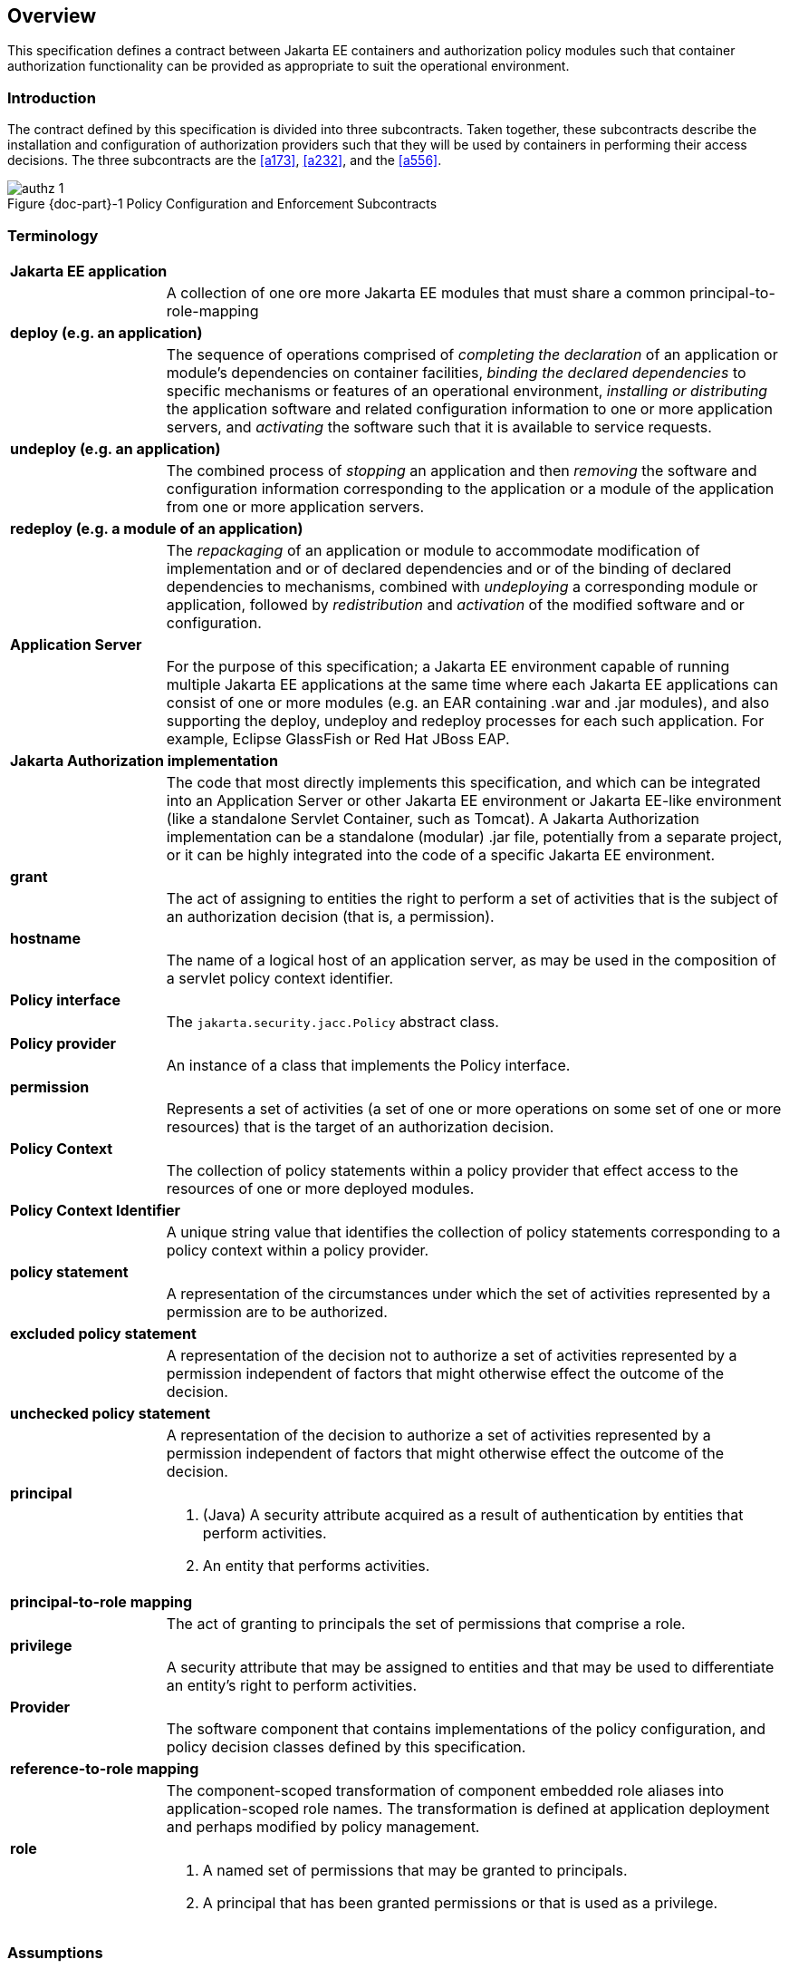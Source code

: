 == Overview

This specification defines a contract between Jakarta EE containers and authorization 
policy modules such that container authorization functionality can be provided as 
appropriate to suit the operational environment.

=== Introduction

The contract defined by this specification is divided into three subcontracts. Taken 
together, these subcontracts describe the installation and configuration of 
authorization providers such that they will be used by containers in performing their access
decisions. The three subcontracts are the <<a173>>, <<a232>>, and the <<a556>>.

[#fig:001] 
[[a76]]
image::authz-1.svg[caption="Figure {doc-part}-{counter:figure} ", reftext="Figure {doc-part}-{figure}", title="Policy Configuration and Enforcement Subcontracts", align="center"]

=== Terminology

[frame=none]
[grid=none]
[cols="20%,80%",options="noheader"] 
|===
2+| *Jakarta EE application*

| | A collection of one ore more Jakarta EE modules that must share a common principal-to-role-mapping

2+| *deploy (e.g. an application)*

| | The sequence of operations comprised of _completing the declaration_ of an application or module’s dependencies on
container facilities, _binding the declared dependencies_ to specific
mechanisms or features of an operational environment, _installing or distributing_ 
the application software and related configuration
information to one or more application servers, and _activating_ the
software such that it is available to service requests.

2+| *undeploy (e.g. an application)*

| | The combined process of _stopping_ an application and then _removing_ the software and configuration information
corresponding to the application or a module of the application from one or more application servers.

2+| *redeploy (e.g. a module of an application)*

| | The _repackaging_ of an application or module
to accommodate modification of implementation and or of declared
dependencies and or of the binding of declared dependencies to
mechanisms, combined with _undeploying_ a corresponding module or
application, followed by _redistribution_ and _activation_ of the modified
software and or configuration.

2+| *Application Server*

| | For the purpose of this specification; a Jakarta EE environment capable of running multiple Jakarta EE applications at the same time
where each Jakarta EE applications can consist of one or more modules (e.g. an EAR containing .war and .jar modules),
and also supporting the deploy, undeploy and redeploy processes for each such application. For example, Eclipse GlassFish or Red Hat JBoss EAP.

2+| *Jakarta Authorization implementation*

| | The code that most directly implements this specification, and which can be integrated into an Application Server or other
Jakarta EE environment or Jakarta EE-like environment (like a standalone Servlet Container, such as Tomcat). A Jakarta Authorization implementation can be a standalone (modular) .jar file, potentially from a separate project, or it can be highly integrated into the code of a 
specific Jakarta EE environment.

2+| *grant*

| | The act of assigning to entities the right to
perform a set of activities that is the subject of an authorization
decision (that is, a permission).

2+| *hostname*

| | The name of a logical host of an application
server, as may be used in the composition of a servlet policy context
identifier.


2+| [[a90]] *Policy interface*

| | The `jakarta.security.jacc.Policy` abstract class.

2+| [[a92]] *Policy provider*

| | An instance of a class that implements the Policy interface.

2+| *permission*

| | Represents a set of activities (a set of one or more operations on some set of
one or more resources) that is the target of an authorization decision.

2+| *Policy Context*

| | The collection of policy statements within a
policy provider that effect access to the resources of one or more
deployed modules.

2+| *Policy Context Identifier*

| | A unique string value that identifies the
collection of policy statements corresponding to a policy context within
a policy provider.

2+| *policy statement*

| | A representation of the circumstances under
which the set of activities represented by a permission are to be
authorized.

2+| *excluded policy statement*

| | A representation of the decision not to
authorize a set of activities represented by a permission independent of
factors that might otherwise effect the outcome of the decision.

2+| *unchecked policy statement*

| | A representation of the decision to authorize
a set of activities represented by a permission independent of factors
that might otherwise effect the outcome of the decision.

2+| *principal*

| a| . (Java) A security attribute acquired as a result of authentication by entities that perform activities.
. An entity that performs activities.

2+| *principal-to-role mapping*

| | The act of granting to principals the set of
permissions that comprise a role.

2+| *privilege*

| | A security attribute that may be assigned to
entities and that may be used to differentiate an entity’s right to
perform activities.

2+| *Provider*

| | The software component that contains
implementations of the policy configuration, and policy decision classes
defined by this specification.

2+| *reference-to-role mapping*

| | The component-scoped transformation of
component embedded role aliases into application-scoped role names. The
transformation is defined at application deployment and perhaps modified
by policy management.

2+| *role*

| a| . A named set of permissions that may be granted to principals.
. A principal that has been granted permissions or that is used as a privilege.

|===

[[a120]]
=== Assumptions

. The contract defined in this specification must be applicable to Jakarta EE 11 and future versions of the Jakarta EE platform.

. We are defining a contract to be satisfied by Jakarta Authorization's own Policy providers. 

. Jakarta EE 11 platforms will be required to implement the contract defined by this specification. This contract will be a
required element of subsequent versions of the Jakarta EE platform.

. Jakarta EE application roles will be modelled as collections of permissions that are granted to principals.

. A principal that is in a role is granted all the permissions of the collection. However, the converse is not true.
That is, a principal that has been granted all the permissions of a role is not necessarily in the role (as determined by
`isCallerInRole()`).

. This contract will shift the responsibility for performing all of the authorization decisions pertaining to a Jakarta
EE application to the policy provider. Accordingly, the following mappings will become the responsibility of the provider.
** permissions to roles
** principals to roles
** (Application embedded) role references to role names

. It is assumed that there are providers that are unable to enumerate all the permissions that pertain to a
subject before returning from `Policy.getPermissionCollection()`.

. Any interfaces that this contract defines to be used by containers and or container deployment tools to create policy
statements within a policy provider must be compatible with a module-at-a-time application deployment mechanism.

. Where the Jakarta Servlet specifications is incomplete or ambiguous in its
specification of authorization functionality, the contract defined in this document may require additional semantics. 
Additional or clarifying semantics will only be adopted by this specification based on their acceptance by the 
committers of the corresponding component specification.

[[a136]]
=== Requirements

. This contract must support providers that are unable to determine, before returning from `Policy.getPermissionCollection()`, 
all the permissions that pertain to a subject.

. Each Policy provider that satisfies this contract must perform or delegate to another provider just the permission
evaluations requested via its interface to implement Jakarta EE security functionality.

. Each provider must export interfaces (defined by this contract) for use by containers and or container deployment
tools to create policy statements within the policy store of the provider. These interfaces must be used when an 
application or module is deployed in a container.

. Each provider must satisfy all of the authorization requirements of the Jakarta Enterprise Beans and 
Jakarta Servlet specifications corresponding to the target platform. The provider is not required to
satisfy the authorization requirements pertaining to any of the above specifications for which the target platform 
is not a compatible implementation.

. The evaluation of a permission corresponding to a resource must identify the context of the resource's use such that
different policy can be applied to a resource used in different contexts (that is, applications or instances of an application).

. In the case of Jakarta Servlet resources, the provider must be able to associate a distinct policy context with each
context root (including context roots created to support virtual hosting) hosted by the server.

. In protecting Jakarta Servlet resources, a provider must select the policy statements that apply to a request according to
the constraint matching and servlet mapping rules defined by the Jakarta Servlet specification.

. To support this contract in a Jakarta Servlet environment, a container or its deployment tools must create policy
statements as necessary to support Servlet’s “default role-ref semantic”.

. Policy providers must perform the permission evaluations corresponding to container pre-dispatch decisions and
application embedded privilege tests (i.e `isUserInRole` and `isCallerInRole`).

=== Non Requirements

. This specification does not require that containers
support server-side authentication module plug-ins 
(for example, those from Jakarta Authentication) for the purpose of
populating subjects with authorization provider specific principals.

. This specification does not require that subjects be
attributed with role principals as a result of authentication.

. This specification does not define or mandate a
specific policy language to be used by providers. Each provider must
define its own syntax, mechanisms, and administrative interfaces for
granting permissions to principals.

. The specification does not require that providers
support a policy syntax for granting to principals roles as collections
of permissions.

. Although the specification is focused on defining
permissions and policy for use by Jakarta EE containers, we make no
restrictions on the use of this information by other containers or
applications, or on support by containers or providers of other
permissions or policy.

. It is not the intent of this specification to extend or
modify the Jakarta EE authorization model to be equivalent to standard RBAC
models for access control.

[[a160]]
=== Jakarta Servlet or Jakarta Enterprise Beans only containers

The requirements of this specification that must be satisfied by a target platform that is a compatible
implementation of one but not both of the Jakarta Servlet and Jakarta Enterprise Beans specifications
are reduced as described in the next two sections.

=== Jakarta Servlet Only Containers

A platform that is a compatible implementation of the Jakarta Servlet specification and that is not a compatible
implementation of the Jakarta Enterprise Beans specification must satisfy all of the requirements of this 
specification with the following exceptions:

. the policy configuration requirements defined in <<a512>> and in <<a516>>

. the policy enforcement requirements defined in <<a614>> and <<a622>>

. the policy context handler requirements defined in <<a719>>, and <<a723>>, and <<a725>>

=== Jakarta Enterprise Beans Only Containers

A platform that is is a compatible implementation of the Jakarta Enterprise beans specification and that is not a compatible
implementation of the Jakarta Servlet specification must satisfy all of the requirements of this specification with the following
exceptions:

. the policy configuration requirements defined in <<a271>> and in <<a276>>

. the policy enforcement requirements defined in <<a558>> and <<a574>>

. the policy context handler requirements defined in <<a721>>